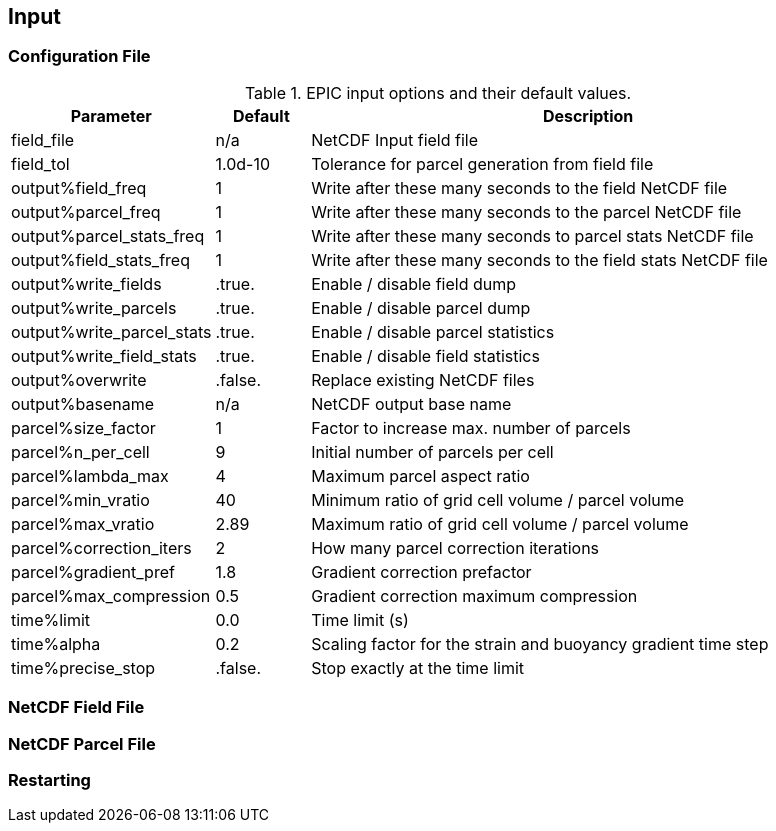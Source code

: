== Input

=== Configuration File


.EPIC input options and their default values.
[cols="2,1,6"]
|===
|Parameter                  |Default    |Description

|field_file                 |n/a        |NetCDF Input field file
|field_tol                  |1.0d-10    |Tolerance for parcel generation from field file

|output%field_freq          |1          |Write after these many seconds to the field NetCDF file
|output%parcel_freq         |1          |Write after these many seconds to the parcel NetCDF file
|output%parcel_stats_freq   |1          |Write after these many seconds to parcel stats NetCDF file
|output%field_stats_freq    |1          |Write after these many seconds to the field stats NetCDF file
|output%write_fields        |.true.     |Enable / disable field dump
|output%write_parcels       |.true.     |Enable / disable parcel dump
|output%write_parcel_stats  |.true.     |Enable / disable parcel statistics
|output%write_field_stats   |.true.     |Enable / disable field statistics
|output%overwrite           |.false.    |Replace existing NetCDF files
|output%basename            |n/a        |NetCDF output base name

|parcel%size_factor         |1          |Factor to increase max. number of parcels
|parcel%n_per_cell          |9          |Initial number of parcels per cell
|parcel%lambda_max          |4          |Maximum parcel aspect ratio
|parcel%min_vratio          |40         |Minimum ratio of grid cell volume / parcel volume
|parcel%max_vratio          |2.89       |Maximum ratio of grid cell volume / parcel volume
|parcel%correction_iters    |2          |How many parcel correction iterations
|parcel%gradient_pref       |1.8        |Gradient correction prefactor
|parcel%max_compression     |0.5        |Gradient correction maximum compression

|time%limit                 |0.0        |Time limit (s)
|time%alpha                 |0.2        |Scaling factor for the strain and buoyancy gradient time step
|time%precise_stop          |.false.    |Stop exactly at the time limit

|===

=== NetCDF Field File

// ## How to write an EPIC input field file
// EPIC parses a NetCDF file containing all fields to initialise the parcels. You can simply generate the input fields with Python and write them with the provided tools. Below you can find an example where the vorticity field of a Taylor-Green flow is initialised and written to a file.
// ```Python
// #!/usr/bin/env python
// #
// # Example of writing a field file that can be parsed by EPIC.
// #
// from tools.nc_fields import nc_fields
// import numpy as np
//
// try:
//     ncf = nc_fields()
//
//     ncf.open('taylor_green.nc')
//
//     # velocity field:
//     # u(x, z) = A * cos(ax + d) * sin(bz + e)
//     # w(x, z) = B * sin(ax + d) * cos(bz + e)
//
//     # vorticity:
//     # zeta = (B * a - A * b) * cos(ax + d) * cos(bz + e)
//
//     # amplitudes
//     A = 0.5
//     B = -1.0
//
//     # frequencies
//     a = 2.0
//     b = 1.0
//
//     # phases
//     d = 0.5 * np.pi
//     e = 0.0
//
//     # number of cells
//     nx = 32
//     nz = 32
//
//     # domain origin
//     origin = (-0.5 * np.pi, -0.5 * np.pi)
//
//     # domain extent
//     extent = (np.pi, np.pi)
//
//     # mesh spacings
//     dx = extent[0] / nx
//     dz = extent[1] / nz
//
//     vorticity = np.zeros((nz+1, nx))
//
//     # ranges from 0 to nx-1
//     for i in range(nx):
//         # ranges from 0 to nz
//         for j in range(nz+1):
//             x = origin[0] + i * dx
//             z = origin[1] + j * dz
//             vorticity[j, i] = (B * a - A * b) * np.cos(a * x + d) * np.cos(b * z + e)
//
//     # write all provided fields
//     ncf.add_field('vorticity', vorticity, unit='1/s')
//
//     ncf.add_box(origin, extent, [nx, nz])
//
//     ncf.close()
//
// except Exception as err:
//     print(err)
// ```

=== NetCDF Parcel File

=== Restarting
